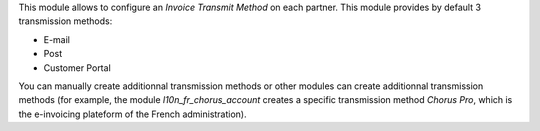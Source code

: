 This module allows to configure an *Invoice Transmit Method* on each partner.
This module provides by default 3 transmission methods:

* E-mail
* Post
* Customer Portal

You can manually create additionnal transmission methods or other modules can create
additionnal transmission methods (for example, the module *l10n_fr_chorus_account*
creates a specific transmission method *Chorus Pro*, which is the e-invoicing plateform
of the French administration).
